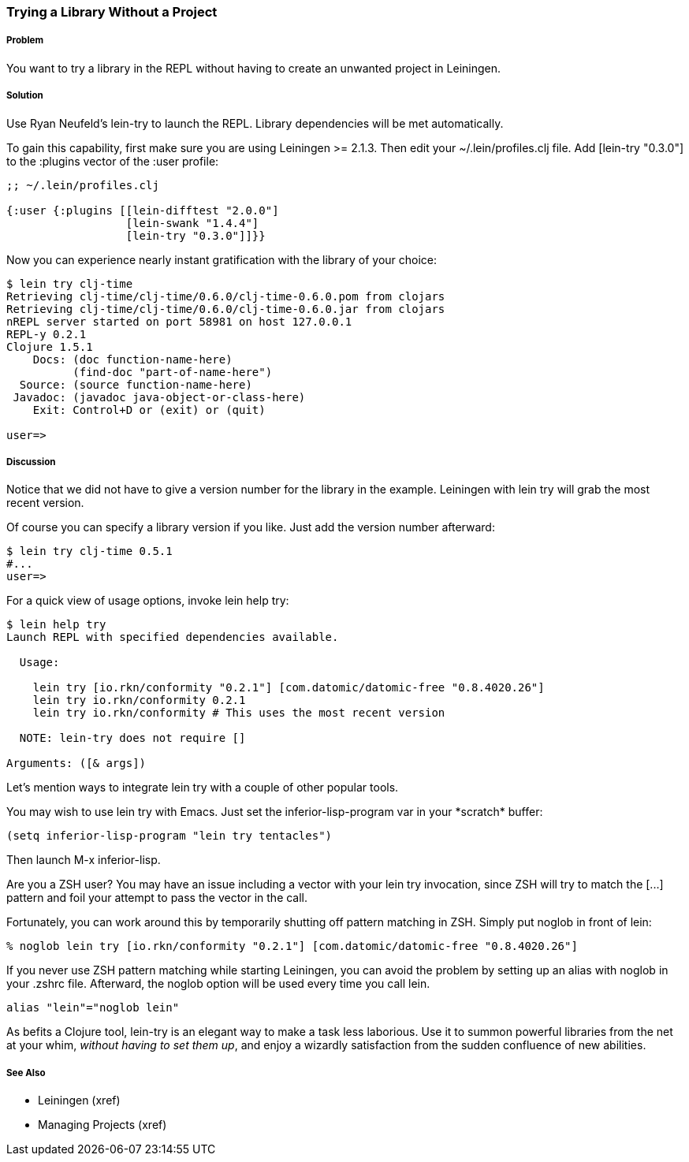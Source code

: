 === Trying a Library Without a Project

// By Mark Whelan (mrwhelan)

===== Problem

You want to try a library in the REPL without having to create an unwanted project in Leiningen.

===== Solution

Use Ryan Neufeld's +lein-try+ to launch the REPL. Library dependencies will be met automatically.

To gain this capability, first make sure you are using Leiningen >= 2.1.3.
Then edit your +~/.lein/profiles.clj+ file. Add +[lein-try "0.3.0"]+ to the +:plugins+ vector of the +:user+ profile:

[source,clojure]
----
;; ~/.lein/profiles.clj

{:user {:plugins [[lein-difftest "2.0.0"]
                  [lein-swank "1.4.4"]
                  [lein-try "0.3.0"]]}}
----

Now you can experience nearly instant gratification with the library of your choice:

[source,console]
----
$ lein try clj-time
Retrieving clj-time/clj-time/0.6.0/clj-time-0.6.0.pom from clojars
Retrieving clj-time/clj-time/0.6.0/clj-time-0.6.0.jar from clojars
nREPL server started on port 58981 on host 127.0.0.1
REPL-y 0.2.1
Clojure 1.5.1
    Docs: (doc function-name-here)
          (find-doc "part-of-name-here")
  Source: (source function-name-here)
 Javadoc: (javadoc java-object-or-class-here)
    Exit: Control+D or (exit) or (quit)

user=>
----

===== Discussion

Notice that we did not have to give a version number for the library in the example. Leiningen with +lein try+ will grab the most recent version.

Of course you can specify a library version if you like. Just add the version number afterward:

[source,console]
----
$ lein try clj-time 0.5.1
#...
user=>
----

For a quick view of usage options, invoke +lein help try+:

[source,console]
----
$ lein help try
Launch REPL with specified dependencies available.

  Usage:

    lein try [io.rkn/conformity "0.2.1"] [com.datomic/datomic-free "0.8.4020.26"]
    lein try io.rkn/conformity 0.2.1
    lein try io.rkn/conformity # This uses the most recent version

  NOTE: lein-try does not require []

Arguments: ([& args])
----

Let's mention ways to integrate +lein try+ with a couple of other popular tools.

You may wish to use +lein try+ with Emacs. Just set the +inferior-lisp-program+ var in your \*scratch* buffer:

[source,lisp]
----
(setq inferior-lisp-program "lein try tentacles")
----

Then launch +M-x inferior-lisp+.

Are you a ZSH user? You may have an issue including a vector with your +lein try+ invocation, since ZSH will try to match the +[...]+ pattern and foil your attempt to pass the vector in the call.

Fortunately, you can work around this by temporarily shutting off pattern matching in ZSH. Simply put +noglob+ in front of +lein+:

[source,console]
----
% noglob lein try [io.rkn/conformity "0.2.1"] [com.datomic/datomic-free "0.8.4020.26"]
----

If you never use ZSH pattern matching while starting Leiningen, you can avoid the problem by setting up an alias with +noglob+ in your .zshrc file. Afterward, the +noglob+ option will be used every time you call +lein+.

[source,sh]
----
alias "lein"="noglob lein"
----

As befits a Clojure tool, +lein-try+ is an elegant way to make a task less laborious. Use it to summon powerful libraries from the net at your whim, _without having to set them up_, and enjoy a wizardly satisfaction from the sudden confluence of new abilities.

===== See Also

* Leiningen (xref)
* Managing Projects (xref)
